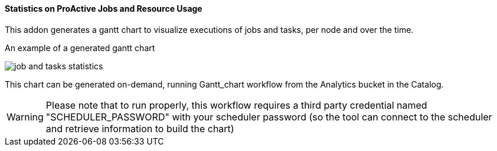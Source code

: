 ==== Statistics on ProActive Jobs and Resource Usage

This addon generates a gantt chart to visualize executions of jobs and tasks, per node and over the time.

An example of a generated gantt chart

image::job_and_tasks_statistics.png[align="center"]

This chart can be generated on-demand, running Gantt_chart workflow from the Analytics bucket in the Catalog. 

WARNING: Please note that to run properly, this workflow requires a third party credential named "SCHEDULER_PASSWORD" with your scheduler password (so the tool can connect to the scheduler and retrieve information to build the chart)
       